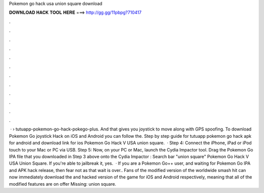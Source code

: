 Pokemon go hack usa union square download

𝐃𝐎𝐖𝐍𝐋𝐎𝐀𝐃 𝐇𝐀𝐂𝐊 𝐓𝐎𝐎𝐋 𝐇𝐄𝐑𝐄 ===> http://gg.gg/11pbpg?710417

.

.

.

.

.

.

.

.

.

.

.

.

 ·  › tutuapp-pokemon-go-hack-pokego-plus. And that gives you joystick to move along with GPS spoofing. To download Pokemon Go joystick Hack on iOS and Android you can follow the. Step by step guide for tutuapp pokemon go hack apk for android and download link for ios Pokemon Go Hack V USA union square.  · Step 4: Connect the iPhone, iPad or iPod touch to your Mac or PC via USB. Step 5: Now, on your PC or Mac, launch the Cydia Impactor tool. Drag the Pokemon Go IPA file that you downloaded in Step 3 above onto the Cydia Impactor : Search bar "union square" Pokemon Go Hack V USA Union Square. If you're able to jailbreak it, yes.  · If you are a Pokemon Go++ user, and waiting for Pokemon Go IPA and APK hack release, then fear not as that wait is over.. Fans of the modified version of the worldwide smash hit can now immediately download the and hacked version of the game for iOS and Android respectively, meaning that all of the modified features are on offer Missing: union square.